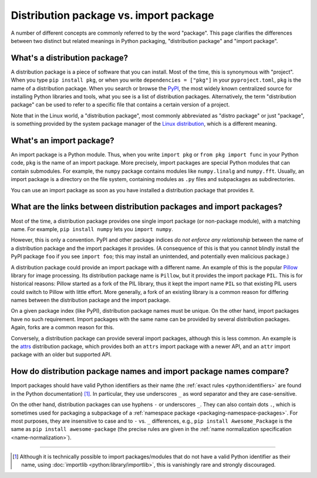 .. _distribution-package-vs-import-package:

=======================================
Distribution package vs. import package
=======================================

A number of different concepts are commonly referred to by the word
"package". This page clarifies the differences between two distinct but
related meanings in Python packaging, "distribution package" and "import
package".

What's a distribution package?
==============================

A distribution package is a piece of software that you can install.
Most of the time, this is synonymous with "project". When you type ``pip
install pkg``, or when you write ``dependencies = ["pkg"]`` in your
``pyproject.toml``, ``pkg`` is the name of a distribution package. When
you search or browse the PyPI_, the most widely known centralized source for
installing Python libraries and tools, what you see is a list of distribution
packages. Alternatively, the term "distribution package" can be used to
refer to a specific file that contains a certain version of a project.

Note that in the Linux world, a "distribution package",
most commonly abbreviated as "distro package" or just "package",
is something provided by the system package manager of the `Linux distribution <distro_>`_,
which is a different meaning.


What's an import package?
=========================

An import package is a Python module. Thus, when you write ``import
pkg`` or ``from pkg import func`` in your Python code, ``pkg`` is the
name of an import package. More precisely, import packages are special
Python modules that can contain submodules. For example, the ``numpy``
package contains modules like ``numpy.linalg`` and
``numpy.fft``. Usually, an import package is a directory on the file
system, containing modules as ``.py`` files and subpackages as
subdirectories.

You can use an import package as soon as you have installed a distribution
package that provides it.


What are the links between distribution packages and import packages?
=====================================================================

Most of the time, a distribution package provides one single import
package (or non-package module), with a matching name. For example,
``pip install numpy`` lets you ``import numpy``.

However, this is only a convention. PyPI and other package indices *do not
enforce any relationship* between the name of a distribution package and the
import packages it provides. (A consequence of this is that you cannot blindly
install the PyPI package ``foo`` if you see ``import foo``; this may install an
unintended, and potentially even malicious package.)

A distribution package could provide an import package with a different
name. An example of this is the popular Pillow_ library for image
processing. Its distribution package name is ``Pillow``, but it provides
the import package ``PIL``. This is for historical reasons: Pillow
started as a fork of the PIL library, thus it kept the import name
``PIL`` so that existing PIL users could switch to Pillow with little
effort. More generally, a fork of an existing library is a common reason
for differing names between the distribution package and the import
package.

On a given package index (like PyPI), distribution package names must be
unique. On the other hand, import packages have no such requirement.
Import packages with the same name can be provided by several
distribution packages. Again, forks are a common reason for this.

Conversely, a distribution package can provide several import packages,
although this is less common. An example is the attrs_ distribution
package, which provides both an ``attrs`` import package with a newer
API, and an ``attr`` import package with an older but supported API.


How do distribution package names and import package names compare?
===================================================================

Import packages should have valid Python identifiers as their name (the
:ref:`exact rules <python:identifiers>` are found in the Python
documentation) [#non-identifier-mod-name]_. In particular, they use underscores ``_`` as word
separator and they are case-sensitive.

On the other hand, distribution packages can use hyphens ``-`` or
underscores ``_``. They can also contain dots ``.``, which is sometimes
used for packaging a subpackage of a :ref:`namespace package
<packaging-namespace-packages>`. For most purposes, they are insensitive
to case and to ``-`` vs.  ``_`` differences, e.g., ``pip install
Awesome_Package`` is the same as ``pip install awesome-package`` (the
precise rules are given in the :ref:`name normalization specification
<name-normalization>`).



---------------------------

.. [#non-identifier-mod-name] Although it is technically possible
   to import packages/modules that do not have a valid Python identifier as
   their name, using :doc:`importlib <python:library/importlib>`,
   this is vanishingly rare and strongly discouraged.


.. _distro: https://en.wikipedia.org/wiki/Linux_distribution
.. _PyPI: https://pypi.org
.. _Pillow: https://pypi.org/project/Pillow
.. _attrs: https://pypi.org/project/attrs
